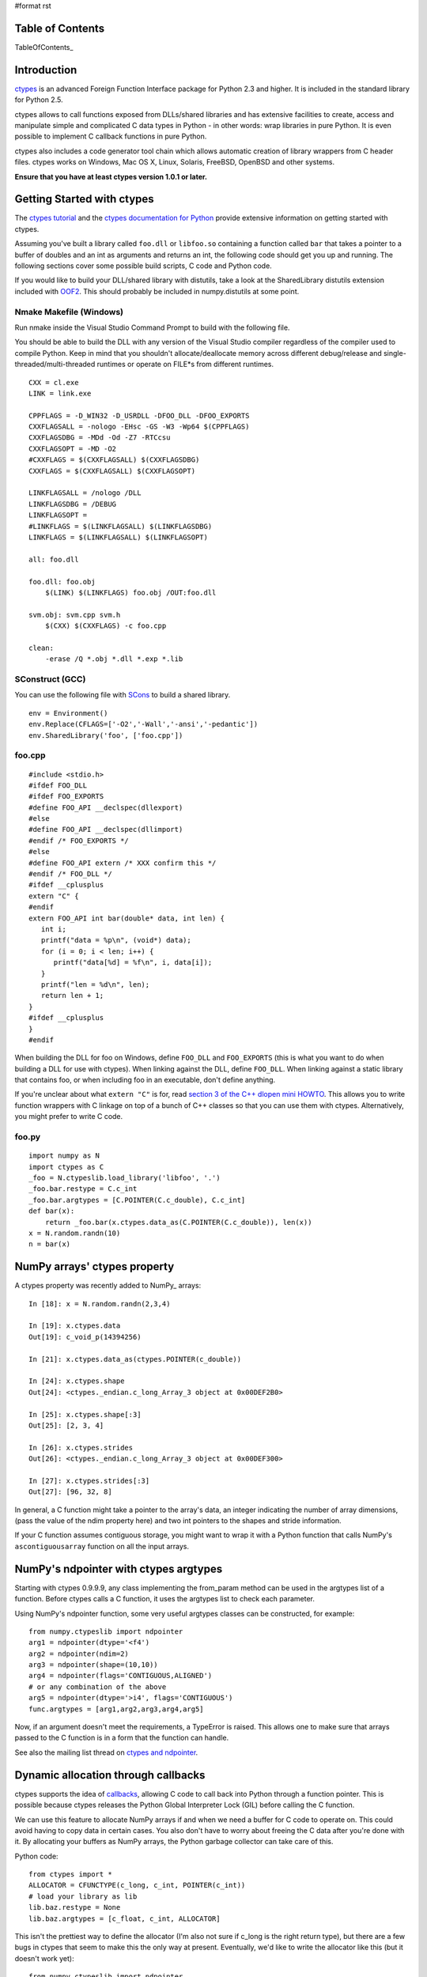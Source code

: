 #format rst

Table of Contents
=================

TableOfContents_

Introduction
============

`ctypes <http://starship.python.net/crew/theller/ctypes/>`_ is an advanced Foreign Function Interface package for Python 2.3 and higher. It is included in the standard library for Python 2.5.

ctypes allows to call functions exposed from DLLs/shared libraries and has extensive facilities to create, access and manipulate simple and complicated C data types in Python - in other words: wrap libraries in pure Python. It is even possible to implement C callback functions in pure Python.

ctypes also includes a code generator tool chain which allows automatic creation of library wrappers from C header files. ctypes works on Windows, Mac OS X, Linux, Solaris, FreeBSD, OpenBSD and other systems.

**Ensure that you have at least ctypes version 1.0.1 or later.**

Getting Started with ctypes
===========================

The `ctypes tutorial <http://starship.python.net/crew/theller/ctypes/tutorial.html>`_ and the `ctypes documentation for Python <http://docs.python.org/lib/module-ctypes.html>`_ provide extensive information on getting started with ctypes.

Assuming you've built a library called ``foo.dll`` or ``libfoo.so`` containing a function called ``bar`` that takes a pointer to a buffer of doubles and an int as arguments and returns an int, the following code should get you up and running. The following sections cover some possible build scripts, C code and Python code.

If you would like to build your DLL/shared library with distutils, take a look at the SharedLibrary distutils extension included with `OOF2 <http://www.ctcms.nist.gov/oof/oof2/index.html>`_. This should probably be included in numpy.distutils at some point.

Nmake Makefile (Windows)
------------------------

Run nmake inside the Visual Studio Command Prompt to build with the following file.

You should be able to build the DLL with any version of the Visual Studio compiler regardless of the compiler used to compile Python. Keep in mind that you shouldn't allocate/deallocate memory across different debug/release and single-threaded/multi-threaded runtimes or operate on FILE*s from different runtimes.

::

   CXX = cl.exe
   LINK = link.exe

   CPPFLAGS = -D_WIN32 -D_USRDLL -DFOO_DLL -DFOO_EXPORTS
   CXXFLAGSALL = -nologo -EHsc -GS -W3 -Wp64 $(CPPFLAGS)
   CXXFLAGSDBG = -MDd -Od -Z7 -RTCcsu
   CXXFLAGSOPT = -MD -O2
   #CXXFLAGS = $(CXXFLAGSALL) $(CXXFLAGSDBG)
   CXXFLAGS = $(CXXFLAGSALL) $(CXXFLAGSOPT)

   LINKFLAGSALL = /nologo /DLL
   LINKFLAGSDBG = /DEBUG
   LINKFLAGSOPT =
   #LINKFLAGS = $(LINKFLAGSALL) $(LINKFLAGSDBG)
   LINKFLAGS = $(LINKFLAGSALL) $(LINKFLAGSOPT)

   all: foo.dll

   foo.dll: foo.obj
       $(LINK) $(LINKFLAGS) foo.obj /OUT:foo.dll

   svm.obj: svm.cpp svm.h
       $(CXX) $(CXXFLAGS) -c foo.cpp

   clean:
       -erase /Q *.obj *.dll *.exp *.lib

SConstruct (GCC)
----------------

You can use the following file with `SCons <http://www.scons.org>`_ to build a shared library.

::

   env = Environment()
   env.Replace(CFLAGS=['-O2','-Wall','-ansi','-pedantic'])
   env.SharedLibrary('foo', ['foo.cpp'])

foo.cpp
-------

::

   #include <stdio.h>
   #ifdef FOO_DLL
   #ifdef FOO_EXPORTS
   #define FOO_API __declspec(dllexport)
   #else
   #define FOO_API __declspec(dllimport)
   #endif /* FOO_EXPORTS */
   #else
   #define FOO_API extern /* XXX confirm this */
   #endif /* FOO_DLL */
   #ifdef __cplusplus
   extern "C" {
   #endif
   extern FOO_API int bar(double* data, int len) {
      int i;
      printf("data = %p\n", (void*) data);
      for (i = 0; i < len; i++) {
         printf("data[%d] = %f\n", i, data[i]);
      }
      printf("len = %d\n", len);
      return len + 1;
   }
   #ifdef __cplusplus
   }
   #endif

When building the DLL for foo on Windows, define ``FOO_DLL`` and ``FOO_EXPORTS`` (this is what you want to do when building a DLL for use with ctypes). When linking against the DLL, define ``FOO_DLL``. When linking against a static library that contains foo, or when including foo in an executable, don't define anything.

If you're unclear about what ``extern "C"`` is for, read `section 3 of the C++ dlopen mini HOWTO <http://www.tldp.org/HOWTO/C++-dlopen/thesolution.html>`_. This allows you to write function wrappers with C linkage on top of a bunch of C++ classes so that you can use them with ctypes. Alternatively, you might prefer to write C code.

foo.py
------

::

   import numpy as N
   import ctypes as C
   _foo = N.ctypeslib.load_library('libfoo', '.')
   _foo.bar.restype = C.c_int
   _foo.bar.argtypes = [C.POINTER(C.c_double), C.c_int]
   def bar(x):
       return _foo.bar(x.ctypes.data_as(C.POINTER(C.c_double)), len(x))
   x = N.random.randn(10)
   n = bar(x)

NumPy arrays' ctypes property
=============================

A ctypes property was recently added to NumPy_ arrays:

::

   In [18]: x = N.random.randn(2,3,4)

   In [19]: x.ctypes.data
   Out[19]: c_void_p(14394256)

   In [21]: x.ctypes.data_as(ctypes.POINTER(c_double))

   In [24]: x.ctypes.shape
   Out[24]: <ctypes._endian.c_long_Array_3 object at 0x00DEF2B0>

   In [25]: x.ctypes.shape[:3]
   Out[25]: [2, 3, 4]

   In [26]: x.ctypes.strides
   Out[26]: <ctypes._endian.c_long_Array_3 object at 0x00DEF300>

   In [27]: x.ctypes.strides[:3]
   Out[27]: [96, 32, 8]

In general, a C function might take a pointer to the array's data, an integer indicating the number of array dimensions, (pass the value of the ndim property here) and two int pointers to the shapes and stride information.

If your C function assumes contiguous storage, you might want to wrap it with a Python function that calls NumPy's ``ascontiguousarray`` function on all the input arrays.

NumPy's ndpointer with ctypes argtypes
======================================

Starting with ctypes 0.9.9.9, any class implementing the from_param method can be used in the argtypes list of a function. Before ctypes calls a C function, it uses the argtypes list to check each parameter.

Using NumPy's ndpointer function, some very useful argtypes classes can be constructed, for example:

::

   from numpy.ctypeslib import ndpointer
   arg1 = ndpointer(dtype='<f4')
   arg2 = ndpointer(ndim=2)
   arg3 = ndpointer(shape=(10,10))
   arg4 = ndpointer(flags='CONTIGUOUS,ALIGNED')
   # or any combination of the above
   arg5 = ndpointer(dtype='>i4', flags='CONTIGUOUS')
   func.argtypes = [arg1,arg2,arg3,arg4,arg5]

Now, if an argument doesn't meet the requirements, a TypeError is raised. This allows one to make sure that arrays passed to the C function is in a form that the function can handle.

See also the mailing list thread on `ctypes and ndpointer <http://thread.gmane.org/gmane.comp.python.numeric.general/7418/focus=7418>`_.

Dynamic allocation through callbacks
====================================

ctypes supports the idea of `callbacks <http://docs.python.org/lib/ctypes-callback-functions.html>`_, allowing C code to call back into Python through a function pointer. This is possible because ctypes releases the Python Global Interpreter Lock (GIL) before calling the C function.

We can use this feature to allocate NumPy arrays if and when we need a buffer for C code to operate on. This could avoid having to copy data in certain cases. You also don't have to worry about freeing the C data after you're done with it. By allocating your buffers as NumPy arrays, the Python garbage collector can take care of this.

Python code:

::

   from ctypes import *
   ALLOCATOR = CFUNCTYPE(c_long, c_int, POINTER(c_int))
   # load your library as lib
   lib.baz.restype = None
   lib.baz.argtypes = [c_float, c_int, ALLOCATOR]

This isn't the prettiest way to define the allocator (I'm also not sure if c_long is the right return type), but there are a few bugs in ctypes that seem to make this the only way at present.  Eventually, we'd like to write the allocator like this (but it doesn't work yet):

::

   from numpy.ctypeslib import ndpointer
   ALLOCATOR = CFUNCTYPE(ndpointer('f4'), c_int, POINTER(c_int))

The following also seems to cause problems:

::

   ALLOCATOR = CFUNCTYPE(POINTER(c_float), c_int, POINTER(c_int))
   ALLOCATOR = CFUNCTYPE(c_void_p, c_int, POINTER(c_int))
   ALLOCATOR = CFUNCTYPE(None, c_int, POINTER(c_int), POINTER(c_void_p))

Possible failures include a SystemError exception being raised, the interpreter crashing or the interpreter hanging. Check these mailing list threads for more details:

* `Pointer-to-pointer unchanged when assigning in callback <http://thread.gmane.org/gmane.comp.python.ctypes/2979>`_

* `Hang with callback returning POINTER(c_float) <http://thread.gmane.org/gmane.comp.python.ctypes/2974>`_

* `Error with callback function and as_parameter with NumPy_ ndpointer <http://thread.gmane.org/gmane.comp.python.ctypes/2972>`_

Time for an example. The C code for the example:

::

   #ifndef CSPKREC_H
   #define CSPKREC_H
   #ifdef FOO_DLL
   #ifdef FOO_EXPORTS
   #define FOO_API __declspec(dllexport)
   #else
   #define FOO_API __declspec(dllimport)
   #endif
   #else
   #define FOO_API
   #endif
   #endif
   #include <stdio.h>
   #ifdef __cplusplus
   extern "C" {
   #endif
   typedef void*(*allocator_t)(int, int*);
   extern FOO_API void foo(allocator_t allocator) {
      int dim = 2;
      int shape[] = {2, 3};
      float* data = NULL;
      int i, j;
      printf("foo calling allocator\n");
      data = (float*) allocator(dim, shape);
      printf("allocator returned in foo\n");
      printf("data = 0x%p\n", data);
      for (i = 0; i < shape[0]; i++) {
         for (j = 0; j < shape[1]; j++) {
            *data++ = (i + 1) * (j + 1);
         }
      }
   }
   #ifdef __cplusplus
   }
   #endif

Check the `The Function Pointer Tutorials <http://www.newty.de/fpt/index.html>`_ if you're new to function pointers in C or C++. And the Python code:

::

   from ctypes import *
   import numpy as N
   allocated_arrays = []
   def allocate(dim, shape):
       print 'allocate called'
       x = N.zeros(shape[:dim], 'f4')
       allocated_arrays.append(x)
       ptr = x.ctypes.data_as(c_void_p).value
       print hex(ptr)
       print 'allocate returning'
       return ptr
   lib = cdll['callback.dll']
   lib.foo.restype = None
   ALLOCATOR = CFUNCTYPE(c_long, c_int, POINTER(c_int))
   lib.foo.argtypes = [ALLOCATOR]
   print 'calling foo'
   lib.foo(ALLOCATOR(allocate))
   print 'foo returned'
   print allocated_arrays[0]

The allocate function creates a new NumPy array and puts it in a list so that we keep a reference to it after the callback function returns. Expected output:

::

   calling foo
   foo calling allocator
   allocate called
   0xaf5778
   allocate returning
   allocator returned in foo
   data = 0x00AF5778
   foo returned
   [[ 1.  2.  3.]
    [ 2.  4.  6.]]

Here's another idea for an Allocator class to manage this kind of thing. In addition to dimension and shape, this allocator function takes a char indicating what type of array to allocate. You can get these typecodes from the ndarrayobject.h header, in the ``NPY_TYPECHAR`` enum.

::

   from ctypes import *
   import numpy as N
   class Allocator:
       CFUNCTYPE = CFUNCTYPE(c_long, c_int, POINTER(c_int), c_char)
       def __init__(self):
           self.allocated_arrays = []
       def __call__(self, dims, shape, dtype):
           x = N.empty(shape[:dims], N.dtype(dtype))
           self.allocated_arrays.append(x)
           return x.ctypes.data_as(c_void_p).value
       def getcfunc(self):
           return self.CFUNCTYPE(self)
       cfunc = property(getcfunc)

Use it like this in Python:

::

   lib.func.argtypes = [..., Allocator.CFUNCTYPE]
   def func():
       alloc = Allocator()
       lib.func(..., alloc.cfunc)
       return tuple(alloc.allocated_arrays[:3])

Corresponding C code:

::

   typedef void*(*allocator_t)(int, int*, char);
   void func(..., allocator_t allocator) {
      /* ... */
      int dims[] = {2, 3, 4};
      double* data = (double*) allocator(3, dims, 'd');
      /* allocate more arrays here */
   }

None of the allocators presented above are thread safe. If you have multiple Python threads calling the C code that invokes your callbacks, you will have to do something a bit smarter.

More useful code frags
======================

Suppose you have a C function like the following, which operates on a pointer-to-pointers data structure.

::

   void foo(float** data, int len) {
       float** x = data;
       for (int i = 0; i < len; i++, x++) {
           /* do something with *x */
       }
   }

You can create the necessary structure from an existing 2-D NumPy array using the following code:

::

   x = N.array([[10,20,30], [40,50,60], [80,90,100]], 'f4')
   f4ptr = POINTER(c_float)
   data = (f4ptr*len(x))(*[row.ctypes.data_as(f4ptr) for row in x])

``f4ptr*len(x)`` creates a ctypes array type that is just large enough to contain a pointer to every row of the array.

Heterogeneous Types Example
===========================

Here's a simple example when using heterogeneous dtypes (record arrays).

But, be warned that NumPy_ recarrays and corresponding structs in C **may not** be congruent.

Also structs are not standardized across platforms ...In other words,  **be aware of padding issues!**

sample.c

::

   #include <stdio.h>
   typedef struct Weather_t {
       int timestamp;
       char desc[12];
   } Weather;
   void print_weather(Weather* w, int nelems)
   {
       int i;
       for (i=0;i<nelems;++i) {
           printf("timestamp: %d\ndescription: %s\n\n", w[i].timestamp, w[i].desc);
       }
   }

SConstruct

::

   env = Environment()
   env.Replace(CFLAGS=['-O2','-Wall','-ansi','-pedantic'])
   env.SharedLibrary('sample', ['sample.c'])

sample.py

::

   import numpy as N
   import ctypes as C
   dat = [[1126877361,'sunny'], [1126877371,'rain'], [1126877385,'damn nasty'], [1126877387,'sunny']]
   dat_dtype = N.dtype([('timestamp','i4'),('desc','|S12')])
   arr = N.rec.fromrecords(dat,dtype=dat_dtype)
   _sample = N.ctypeslib.load_library('libsample','.')
   _sample.print_weather.restype = None
   _sample.print_weather.argtypes = [N.ctypeslib.ndpointer(dat_dtype, flags='aligned, contiguous'), C.c_int]
   def print_weather(x):
       _sample.print_weather(x, x.size)
   if __name__=='__main__':
       print_weather(arr)

Fibonacci example (using NumPy arrays, C and Scons)
===================================================

The following was tested and works on Windows (using MinGW) and GNU/Linux 32-bit OSs (last tested 13-08-2009). Copy all three files to the same directory.

The C code (this calculates the Fibonacci number recursively):

::

   /*
       Filename: fibonacci.c
       To be used with fibonacci.py, as an imported library. Use Scons to compile,
       simply type 'scons' in the same directory as this file (see www.scons.org).
   */
   /* Function prototypes */
   int fib(int a);
   void fibseries(int *a, int elements, int *series);
   void fibmatrix(int *a, int rows, int columns, int *matrix);
   int fib(int a)
   {
       if (a <= 0) /*  Error -- wrong input will return -1. */
           return -1;
       else if (a==1)
           return 0;
       else if ((a==2)||(a==3))
           return 1;
       else
           return fib(a - 2) + fib(a - 1);
   }
   void fibseries(int *a, int elements, int *series)
   {
       int i;
       for (i=0; i < elements; i++)
       {
       series[i] = fib(a[i]);
       }
   }
   void fibmatrix(int *a, int rows, int columns, int *matrix)
   {
       int i, j;
       for (i=0; i<rows; i++)
           for (j=0; j<columns; j++)
           {
               matrix[i * columns + j] = fib(a[i * columns + j]);
           }
   }

The Python code:

::

   """
   Filename: fibonacci.py
   Demonstrates the use of ctypes with three functions:
       (1) fib(a)
       (2) fibseries(b)
       (3) fibmatrix(c)
   """
   import numpy as nm
   import ctypes as ct
   # Load the library as _libfibonacci.
   # Why the underscore (_) in front of _libfibonacci below?
   # To mimimise namespace pollution -- see PEP 8 (www.python.org).
   _libfibonacci = nm.ctypeslib.load_library('libfibonacci', '.')
   _libfibonacci.fib.argtypes = [ct.c_int] #  Declare arg type, same below.
   _libfibonacci.fib.restype  =  ct.c_int  #  Declare result type, same below.
   _libfibonacci.fibseries.argtypes = [nm.ctypeslib.ndpointer(dtype = nm.int),\
                                        ct.c_int,\
                                        nm.ctypeslib.ndpointer(dtype = nm.int)]
   _libfibonacci.fibseries.restype  = ct.c_void_p
   _libfibonacci.fibmatrix.argtypes = [nm.ctypeslib.ndpointer(dtype = nm.int),\
                                        ct.c_int, ct.c_int,\
                                       nm.ctypeslib.ndpointer(dtype = nm.int)]
   _libfibonacci.fibmatrix.restype  = ct.c_void_p
   def fib(a):
       """Compute the n'th Fibonacci number.
       ARGUMENT(S):
           An integer.
       RESULT(S):
           The n'th Fibonacci number.
       EXAMPLE(S):
       >>> fib(8)
       13
       >>> fib(23)
       17711
       >>> fib(0)
       -1
       """
       return _libfibonacci.fib(int(a))
   def fibseries(b):
       """Compute an array containing the n'th Fibonacci number of each entry.
       ARGUMENT(S):
           A list or NumPy array (dim = 1) of integers.
       RESULT(S):
           NumPy array containing the n'th Fibonacci number of each entry.
       EXAMPLE(S):
       >>> fibseries([1,2,3,4,5,6,7,8])
       array([ 0,  1,  1,  2,  3,  5,  8, 13])
       >>> fibseries(range(1,12))
       array([ 0,  1,  1,  2,  3,  5,  8, 13, 21, 34, 55])
       """
       b = nm.asarray(b, dtype=nm.intc)
       result = nm.empty(len(b), dtype=nm.intc)
       _libfibonacci.fibseries(b, len(b), result)
       return result
   def fibmatrix(c):
       """Compute a matrix containing the n'th Fibonacci number of each entry.
       ARGUMENT(S):
           A nested list or NumPy array (dim = 2) of integers.
       RESULT(S):
           NumPy array containing the n'th Fibonacci number of each entry.
       EXAMPLE(S):
       >>> from numpy import array
       >>> fibmatrix([[3,4],[5,6]])
       array([[1, 2],
              [3, 5]])
       >>> fibmatrix(array([[1,2,3],[4,5,6],[7,8,9]]))
       array([[ 0,  1,  1],
              [ 2,  3,  5],
              [ 8, 13, 21]])
       """
       tmp = nm.asarray(c)
       rows, cols = tmp.shape
       c = tmp.astype(nm.intc)
       result = nm.empty(c.shape, dtype=nm.intc)
       _libfibonacci.fibmatrix(c, rows, cols, result)
       return result

Here's the SConstruct file contents (filename: SConstruct):

::

   env = Environment()
   env.Replace(CFLAGS=['-O2', '-Wall', '-ansi', '-pedantic'])
   env.SharedLibrary('libfibonacci', ['fibonacci.c'])

In Python interpreter (or whatever you use), do:

::

   >>> import fibonacci as fb
   >>> fb.fib(8)
   13
   >>> fb.fibseries([5,13,2,6]
   array([  3, 144,   1,   5])

etc.

Pertinent Mailing List Threads
==============================

Some useful threads on the ctypes-users mailing list:

* `IndexError_ when indexing on POINTER(POINTER(ctype)) <http://aspn.activestate.com/ASPN/Mail/Message/ctypes-users/3119087>`_

* `Adding ctypes support to NumPy <http://aspn.activestate.com/ASPN/Mail/Message/ctypes-users/3118513>`_

* `Determining if a ctype is a pointer type (was RE: Adding ctypes support to NumPy_) <http://aspn.activestate.com/ASPN/Mail/Message/ctypes-users/3118656>`_

* `Check for NULL pointer without ValueError <http://aspn.activestate.com/ASPN/Mail/Message/ctypes-users/3117306>`_

* `Problem with callbacks from C into Python <http://aspn.activestate.com/ASPN/Mail/Message/ctypes-users/3205951>`_

* `ctypes and ndpointer <http://thread.gmane.org/gmane.comp.python.numeric.general/7418\>`_

* `Problems with 64 signed integer <http://thread.gmane.org/gmane.comp.python.ctypes/3116>`_

Thomas Heller's answers are particularly insightful.

Documentation
=============

* `ctypes tutorial <http://starship.python.net/crew/theller/ctypes/tutorial.html>`_

* `13.14 ctypes -- A foreign function library for Python. <http://docs.python.org/dev/lib/module-ctypes.html>`_

-------------------------

 CategoryCookbook_ CategoryCookbook_


